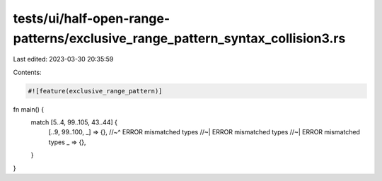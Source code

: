tests/ui/half-open-range-patterns/exclusive_range_pattern_syntax_collision3.rs
==============================================================================

Last edited: 2023-03-30 20:35:59

Contents:

.. code-block:: rs

    #![feature(exclusive_range_pattern)]

fn main() {
    match [5..4, 99..105, 43..44] {
        [..9, 99..100, _] => {},
        //~^ ERROR mismatched types
        //~| ERROR mismatched types
        //~| ERROR mismatched types
        _ => {},
    }
}


